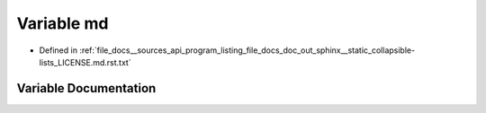 .. _exhale_variable___sources_2api_2program__listing__file__docs__doc__out__sphinx____static__collapsible-lists__LICENSE_8md_8rst_8txt_1a75eaed77be4f9a64a27cbc91c6da7141:

Variable md
===========

- Defined in :ref:`file_docs__sources_api_program_listing_file_docs_doc_out_sphinx__static_collapsible-lists_LICENSE.md.rst.txt`


Variable Documentation
----------------------


.. doxygenvariable:: md
   :project: my_project